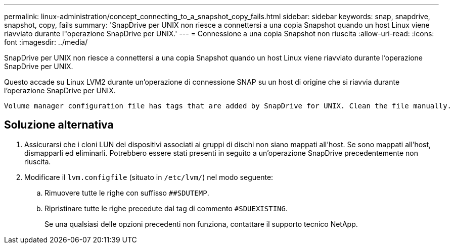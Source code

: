 ---
permalink: linux-administration/concept_connecting_to_a_snapshot_copy_fails.html 
sidebar: sidebar 
keywords: snap, snapdrive, snapshot, copy, fails 
summary: 'SnapDrive per UNIX non riesce a connettersi a una copia Snapshot quando un host Linux viene riavviato durante l"operazione SnapDrive per UNIX.' 
---
= Connessione a una copia Snapshot non riuscita
:allow-uri-read: 
:icons: font
:imagesdir: ../media/


[role="lead"]
SnapDrive per UNIX non riesce a connettersi a una copia Snapshot quando un host Linux viene riavviato durante l'operazione SnapDrive per UNIX.

Questo accade su Linux LVM2 durante un'operazione di connessione SNAP su un host di origine che si riavvia durante l'operazione SnapDrive per UNIX.

[listing]
----
Volume manager configuration file has tags that are added by SnapDrive for UNIX. Clean the file manually.
----


== Soluzione alternativa

. Assicurarsi che i cloni LUN dei dispositivi associati ai gruppi di dischi non siano mappati all'host. Se sono mappati all'host, dismapparli ed eliminarli. Potrebbero essere stati presenti in seguito a un'operazione SnapDrive precedentemente non riuscita.
. Modificare il `lvm.configfile` (situato in `/etc/lvm/`) nel modo seguente:
+
.. Rimuovere tutte le righe con suffisso `##SDUTEMP`.
.. Ripristinare tutte le righe precedute dal tag di commento `#SDUEXISTING`.
+
Se una qualsiasi delle opzioni precedenti non funziona, contattare il supporto tecnico NetApp.





